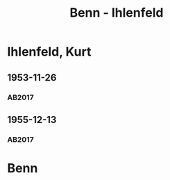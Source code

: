 #+STARTUP: content
#+STARTUP: showall
 #+STARTUP: showeverything
#+TITLE: Benn - Ihlenfeld

* Ihlenfeld, Kurt
:PROPERTIES:
:EMPF:     1
:FROM: Benn
:TO: Ihlenfeld, Kurt
:GEB: 1901
:TOD: 1972
:END:      
** 1953-11-26
   :PROPERTIES:
   :CUSTOM_ID: ih1953-11-26
   :TRAD: AdK/Ihlenfeld
   :ORT: Berlin
   :END:
*** AB2017
    :PROPERTIES:
    :NR:       236
    :S:        280-81
    :AUSL:     
    :FAKS:     
    :S_KOM:    555-56
    :VORL:     
    :END:

** 1955-12-13
   :PROPERTIES:
   :CUSTOM_ID: ih1955-12-13
   :TRAD: AdK/Ihlenfeld
   :ORT: Berlin
   :END:
*** AB2017
    :PROPERTIES:
    :NR:       276
    :S:        316
    :AUSL:     
    :FAKS:     
    :S_KOM:    584-85
    :VORL:     
    :END:
* Benn
:PROPERTIES:
:FROM: Ihlenfeld, Kurt
:TO: Benn
:END:
